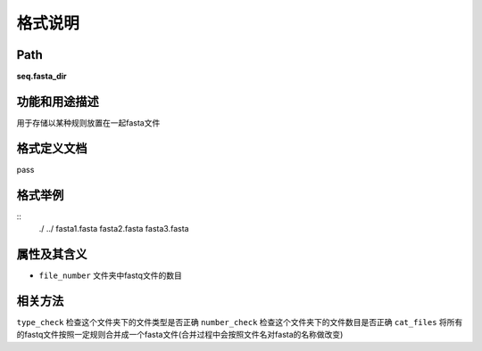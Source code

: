 格式说明
==========================

Path
-----------

**seq.fasta_dir**


功能和用途描述
-----------------------------------

用于存储以某种规则放置在一起fasta文件


格式定义文档
-----------------------------------

pass

格式举例
-----------------------------------

::
 ./
 ../
 fasta1.fasta
 fasta2.fasta
 fasta3.fasta



属性及其含义
-----------------------------------

* ``file_number``   文件夹中fastq文件的数目

相关方法
-----------------------------------

``type_check``  检查这个文件夹下的文件类型是否正确
``number_check``    检查这个文件夹下的文件数目是否正确
``cat_files``   将所有的fastq文件按照一定规则合并成一个fasta文件(合并过程中会按照文件名对fasta的名称做改变)
